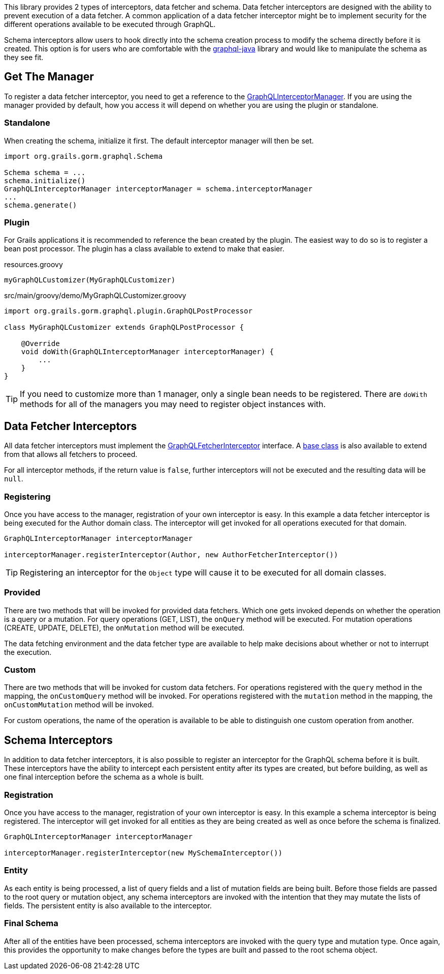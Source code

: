 This library provides 2 types of interceptors, data fetcher and schema. Data fetcher interceptors are designed with the ability to prevent execution of a data fetcher. A common application of a data fetcher interceptor might be to implement security for the different operations available to be executed through GraphQL.

Schema interceptors allow users to hook directly into the schema creation process to modify the schema directly before it is created. This option is for users who are comfortable with the link:https://github.com/graphql-java/graphql-java[graphql-java] library and would like to manipulate the schema as they see fit.

== Get The Manager

To register a data fetcher interceptor, you need to get a reference to the link:{api}/org/grails/gorm/graphql/interceptor/manager/GraphQLInterceptorManager.html[GraphQLInterceptorManager]. If you are using the manager provided by default, how you access it will depend on whether you are using the plugin or standalone.

=== Standalone

When creating the schema, initialize it first. The default interceptor manager will then be set.

[source,groovy]
----
import org.grails.gorm.graphql.Schema

Schema schema = ...
schema.initialize()
GraphQLInterceptorManager interceptorManager = schema.interceptorManager
...
schema.generate()
----

=== Plugin

For Grails applications it is recommended to reference the bean created by the plugin. The easiest way to do so is to register a bean post processor. The plugin has a class available to extend to make that easier.

[source,groovy]
.resources.groovy
----
myGraphQLCustomizer(MyGraphQLCustomizer)
----

[source,groovy]
.src/main/groovy/demo/MyGraphQLCustomizer.groovy
----
import org.grails.gorm.graphql.plugin.GraphQLPostProcessor

class MyGraphQLCustomizer extends GraphQLPostProcessor {

    @Override
    void doWith(GraphQLInterceptorManager interceptorManager) {
        ...
    }
}
----

TIP: If you need to customize more than 1 manager, only a single bean needs to be registered. There are `doWith` methods for all of the managers you may need to register object instances with.

== Data Fetcher Interceptors

All data fetcher interceptors must implement the link:{api}/org/grails/gorm/graphql/interceptor/GraphQLFetcherInterceptor.html[GraphQLFetcherInterceptor] interface. A link:{api}/org/grails/gorm/graphql/interceptor/impl/BaseGraphQLFetcherInterceptor[base class] is also available to extend from that allows all fetchers to proceed.

For all interceptor methods, if the return value is `false`, further interceptors will not be executed and the resulting data will be `null`.

=== Registering

Once you have access to the manager, registration of your own interceptor is easy. In this example a data fetcher interceptor is being executed for the Author domain class. The interceptor will get invoked for all operations executed for that domain.

[source,groovy]
----
GraphQLInterceptorManager interceptorManager

interceptorManager.registerInterceptor(Author, new AuthorFetcherInterceptor())
----

TIP: Registering an interceptor for the `Object` type will cause it to be executed for all domain classes.

=== Provided

There are two methods that will be invoked for provided data fetchers. Which one gets invoked depends on whether the operation is a query or a mutation. For query operations (GET, LIST), the `onQuery` method will be executed. For mutation operations (CREATE, UPDATE, DELETE), the `onMutation` method will be executed.

The data fetching environment and the data fetcher type are available to help make decisions about whether or not to interrupt the execution.

=== Custom

There are two methods that will be invoked for custom data fetchers. For operations registered with the `query` method in the mapping, the `onCustomQuery` method will be invoked. For operations registered with the `mutation` method in the mapping, the `onCustomMutation` method will be invoked.

For custom operations, the name of the operation is available to be able to distinguish one custom operation from another.

== Schema Interceptors

In addition to data fetcher interceptors, it is also possible to register an interceptor for the GraphQL schema before it is built. These interceptors have the ability to intercept each persistent entity after its types are created, but before building, as well as one final interception before the schema as a whole is built.

=== Registration

Once you have access to the manager, registration of your own interceptor is easy. In this example a schema interceptor is being registered. The interceptor will get invoked for all entities as they are being created as well as once before the schema is finalized.

[source,groovy]
----
GraphQLInterceptorManager interceptorManager

interceptorManager.registerInterceptor(new MySchemaInterceptor())
----

=== Entity

As each entity is being processed, a list of query fields and a list of mutation fields are being built. Before those fields are passed to the root query or mutation object, any schema interceptors are invoked with the intention that they may mutate the lists of fields. The persistent entity is also available to the interceptor.

=== Final Schema

After all of the entities have been processed, schema interceptors are invoked with the query type and mutation type. Once again, this provides the opportunity to make changes before the types are built and passed to the root schema object.